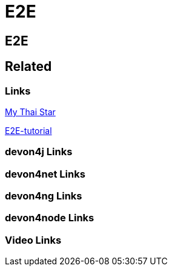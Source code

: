 = E2E

[.directory]
== E2E

[.links-to-files]
== Related

[.common-links]
=== Links
https://devonfw.com/website/pages/docs/master-my-thai-star.asciidoc_testing.html#master-my-thai-star.asciidoc_end-to-end[My Thai Star]



https://devonfw.com/website/pages/docs/master-mrchecker.asciidoc_tutorials.html#master-mrchecker.asciidoc_e2e-tutorials[E2E-tutorial]



[.devon4j-links]
=== devon4j Links

[.devon4net-links]
=== devon4net Links

[.devon4ng-links]
=== devon4ng Links

[.devon4node-links]
=== devon4node Links

[.videos-links]
=== Video Links

